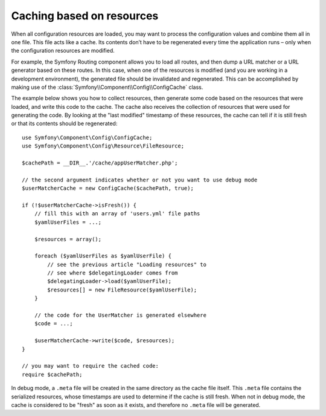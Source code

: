 .. index::
   single: Config; Caching based on resources

Caching based on resources
==========================

When all configuration resources are loaded, you may want to process the configuration
values and combine them all in one file. This file acts like a cache. Its
contents don’t have to be regenerated every time the application runs – only
when the configuration resources are modified.

For example, the Symfony Routing component allows you to load all routes,
and then dump a URL matcher or a URL generator based on these routes. In
this case, when one of the resources is modified (and you are working in a
development environment), the generated file should be invalidated and regenerated.
This can be accomplished by making use of the :class:`Symfony\\Component\\Config\\ConfigCache`
class.

The example below shows you how to collect resources, then generate some code
based on the resources that were loaded, and write this code to the cache. The
cache also receives the collection of resources that were used for generating
the code. By looking at the "last modified" timestamp of these resources,
the cache can tell if it is still fresh or that its contents should be regenerated::

    use Symfony\Component\Config\ConfigCache;
    use Symfony\Component\Config\Resource\FileResource;

    $cachePath = __DIR__.'/cache/appUserMatcher.php';

    // the second argument indicates whether or not you want to use debug mode
    $userMatcherCache = new ConfigCache($cachePath, true);

    if (!$userMatcherCache->isFresh()) {
        // fill this with an array of 'users.yml' file paths
        $yamlUserFiles = ...;

        $resources = array();

        foreach ($yamlUserFiles as $yamlUserFile) {
            // see the previous article "Loading resources" to
            // see where $delegatingLoader comes from
            $delegatingLoader->load($yamlUserFile);
            $resources[] = new FileResource($yamlUserFile);
        }

        // the code for the UserMatcher is generated elsewhere
        $code = ...;

        $userMatcherCache->write($code, $resources);
    }

    // you may want to require the cached code:
    require $cachePath;

In debug mode, a ``.meta`` file will be created in the same directory as the
cache file itself. This ``.meta`` file contains the serialized resources,
whose timestamps are used to determine if the cache is still fresh. When not
in debug mode, the cache is considered to be "fresh" as soon as it exists,
and therefore no ``.meta`` file will be generated.

